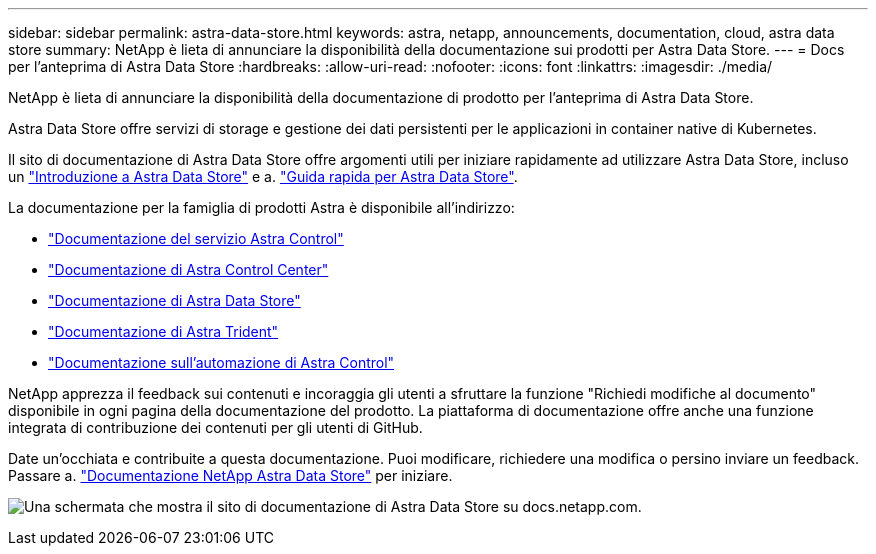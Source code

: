 ---
sidebar: sidebar 
permalink: astra-data-store.html 
keywords: astra, netapp, announcements, documentation, cloud, astra data store 
summary: NetApp è lieta di annunciare la disponibilità della documentazione sui prodotti per Astra Data Store. 
---
= Docs per l'anteprima di Astra Data Store
:hardbreaks:
:allow-uri-read: 
:nofooter: 
:icons: font
:linkattrs: 
:imagesdir: ./media/


[role="lead"]
NetApp è lieta di annunciare la disponibilità della documentazione di prodotto per l'anteprima di Astra Data Store.

Astra Data Store offre servizi di storage e gestione dei dati persistenti per le applicazioni in container native di Kubernetes.

Il sito di documentazione di Astra Data Store offre argomenti utili per iniziare rapidamente ad utilizzare Astra Data Store, incluso un https://docs.netapp.com/us-en/astra-data-store/concepts/intro.html["Introduzione a Astra Data Store"^] e a. https://docs.netapp.com/us-en/astra-data-store/get-started/quick-start.html["Guida rapida per Astra Data Store"^].

La documentazione per la famiglia di prodotti Astra è disponibile all'indirizzo:

* https://docs.netapp.com/us-en/astra-control-service/index.html["Documentazione del servizio Astra Control"^]
* https://docs.netapp.com/us-en/astra-control-center/index.html["Documentazione di Astra Control Center"^]
* https://docs.netapp.com/us-en/astra-data-store/index.html["Documentazione di Astra Data Store"^]
* https://docs.netapp.com/us-en/trident/index.html["Documentazione di Astra Trident"^]
* https://docs.netapp.com/us-en/astra-automation/["Documentazione sull'automazione di Astra Control"^]


NetApp apprezza il feedback sui contenuti e incoraggia gli utenti a sfruttare la funzione "Richiedi modifiche al documento" disponibile in ogni pagina della documentazione del prodotto. La piattaforma di documentazione offre anche una funzione integrata di contribuzione dei contenuti per gli utenti di GitHub.

Date un'occhiata e contribuite a questa documentazione. Puoi modificare, richiedere una modifica o persino inviare un feedback. Passare a. https://docs.netapp.com/us-en/astra-data-store/index.html["Documentazione NetApp Astra Data Store"^] per iniziare.

image:astra-data-store-doc.png["Una schermata che mostra il sito di documentazione di Astra Data Store su docs.netapp.com."]
